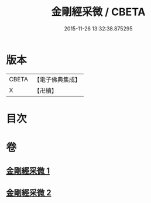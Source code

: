 #+TITLE: 金剛經采微 / CBETA
#+DATE: 2015-11-26 13:32:38.875295
* 版本
 |     CBETA|【電子佛典集成】|
 |         X|【卍續】    |

* 目次
* 卷
** [[file:KR6c0052_001.txt][金剛經采微 1]]
** [[file:KR6c0052_002.txt][金剛經采微 2]]

